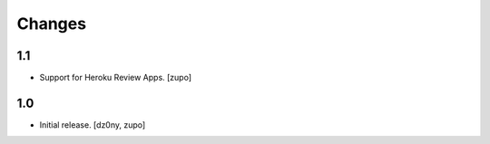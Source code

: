 =======
Changes
=======

1.1
---

* Support for Heroku Review Apps.
  [zupo]


1.0
---

* Initial release.
  [dz0ny, zupo]

